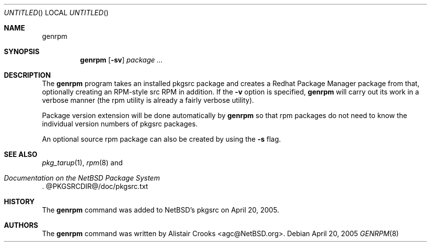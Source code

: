 .\" $NetBSD: genrpm.8,v 1.1.1.1 2005/04/20 09:36:00 agc Exp $
.Dd April 20, 2005
.Os
.Dt GENRPM 8
.Sh NAME
.Nm genrpm
.Sh SYNOPSIS
.Nm
.Op Fl sv
.Ar package ...
.Sh DESCRIPTION
The
.Nm
program takes an installed pkgsrc package and creates a
Redhat Package Manager package from that, optionally creating
an RPM-style src RPM in addition.
If the
.Fl v
option is specified,
.Nm
will carry out its work in a verbose manner (the rpm utility is
already a fairly verbose utility).
.Pp
Package version extension will be done automatically by
.Nm
so that rpm packages do not need to know the individual version
numbers of pkgsrc packages.
.Pp
An optional source rpm package can also
be created by using the
.Fl s
flag.
.Sh SEE ALSO
.Xr pkg_tarup 1 ,
.Xr rpm 8
and
.Rs
.%T "Documentation on the NetBSD Package System"
.Re
@PKGSRCDIR@/doc/pkgsrc.txt
.Sh HISTORY
The
.Nm
command was added to
.Nx Ap s
pkgsrc on April 20, 2005.
.Sh AUTHORS
The
.Nm
command was written by
.An Alistair Crooks Aq agc@NetBSD.org .
